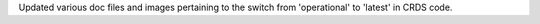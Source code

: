 Updated various doc files and images pertaining to the switch from 'operational' to 'latest' in CRDS code.
